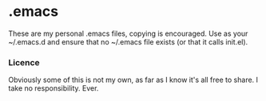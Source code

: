 * .emacs
	These are my personal .emacs files, copying is encouraged.
	Use as your ~/.emacs.d and ensure that no ~/.emacs file exists (or that it calls init.el).

*** Licence
   Obviously some of this is not my own, as far as I know it's all free to share. I take no responsibility. Ever.

